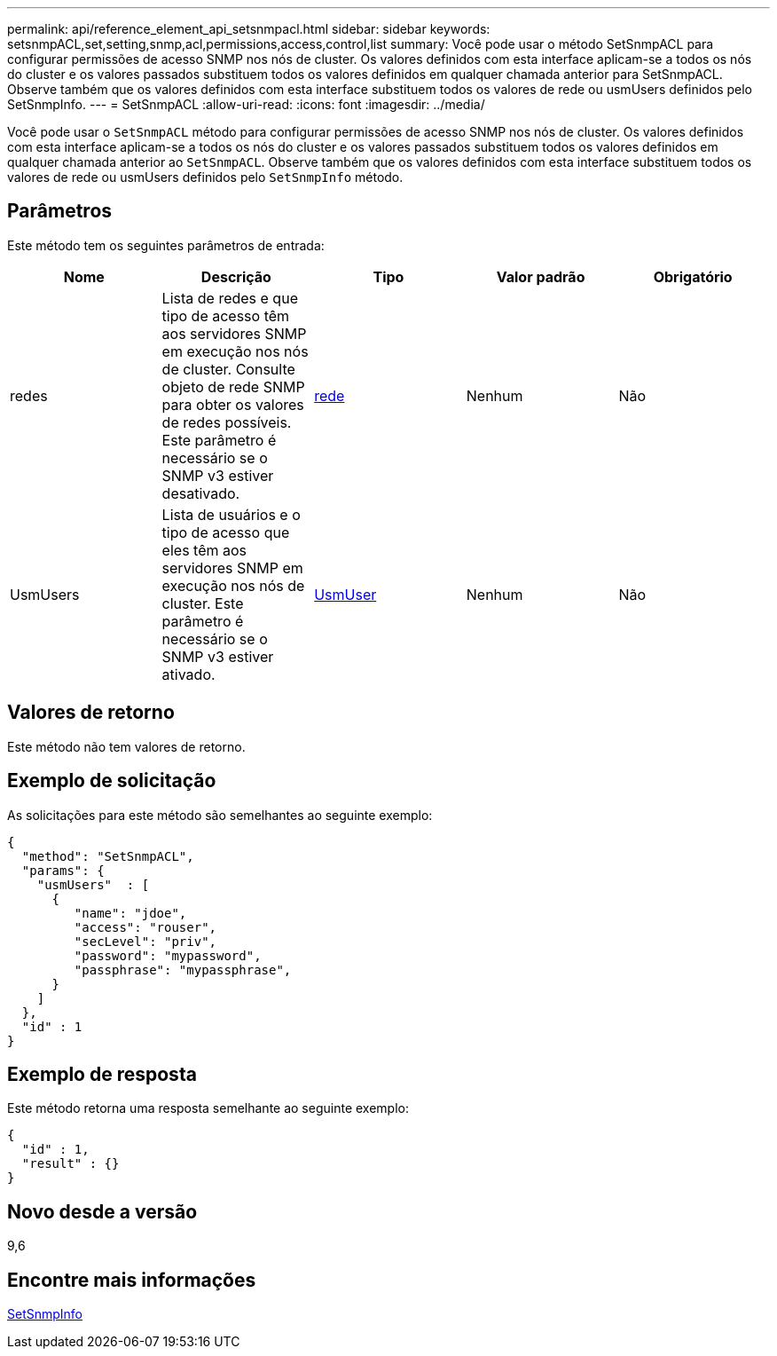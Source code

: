 ---
permalink: api/reference_element_api_setsnmpacl.html 
sidebar: sidebar 
keywords: setsnmpACL,set,setting,snmp,acl,permissions,access,control,list 
summary: Você pode usar o método SetSnmpACL para configurar permissões de acesso SNMP nos nós de cluster. Os valores definidos com esta interface aplicam-se a todos os nós do cluster e os valores passados substituem todos os valores definidos em qualquer chamada anterior para SetSnmpACL. Observe também que os valores definidos com esta interface substituem todos os valores de rede ou usmUsers definidos pelo SetSnmpInfo. 
---
= SetSnmpACL
:allow-uri-read: 
:icons: font
:imagesdir: ../media/


[role="lead"]
Você pode usar o `SetSnmpACL` método para configurar permissões de acesso SNMP nos nós de cluster. Os valores definidos com esta interface aplicam-se a todos os nós do cluster e os valores passados substituem todos os valores definidos em qualquer chamada anterior ao `SetSnmpACL`. Observe também que os valores definidos com esta interface substituem todos os valores de rede ou usmUsers definidos pelo `SetSnmpInfo` método.



== Parâmetros

Este método tem os seguintes parâmetros de entrada:

|===
| Nome | Descrição | Tipo | Valor padrão | Obrigatório 


 a| 
redes
 a| 
Lista de redes e que tipo de acesso têm aos servidores SNMP em execução nos nós de cluster. Consulte objeto de rede SNMP para obter os valores de redes possíveis. Este parâmetro é necessário se o SNMP v3 estiver desativado.
 a| 
xref:reference_element_api_network_snmp.adoc[rede]
 a| 
Nenhum
 a| 
Não



 a| 
UsmUsers
 a| 
Lista de usuários e o tipo de acesso que eles têm aos servidores SNMP em execução nos nós de cluster. Este parâmetro é necessário se o SNMP v3 estiver ativado.
 a| 
xref:reference_element_api_usmuser.adoc[UsmUser]
 a| 
Nenhum
 a| 
Não

|===


== Valores de retorno

Este método não tem valores de retorno.



== Exemplo de solicitação

As solicitações para este método são semelhantes ao seguinte exemplo:

[listing]
----
{
  "method": "SetSnmpACL",
  "params": {
    "usmUsers"  : [
      {
         "name": "jdoe",
         "access": "rouser",
         "secLevel": "priv",
         "password": "mypassword",
         "passphrase": "mypassphrase",
      }
    ]
  },
  "id" : 1
}
----


== Exemplo de resposta

Este método retorna uma resposta semelhante ao seguinte exemplo:

[listing]
----
{
  "id" : 1,
  "result" : {}
}
----


== Novo desde a versão

9,6



== Encontre mais informações

xref:reference_element_api_setsnmpinfo.adoc[SetSnmpInfo]
